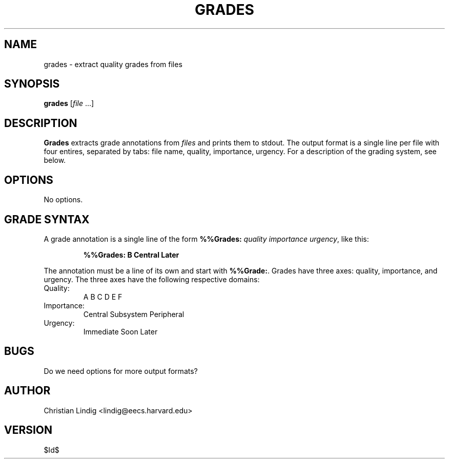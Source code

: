 .TH GRADES 1 "$ Date: $"
.\" For nroff, turn off justification.  Always turn off hyphenation; it makes
.\" way too many mistakes in technical documents.
.hy 0
.if n .na
.\"
.SH NAME
grades \- extract quality grades from files
.SH SYNOPSIS 
\fBgrades\fP [\fIfile\fP ...]
.SH DESCRIPTION
\fBGrades\fP extracts grade annotations from \fIfiles\fP and prints them to
stdout. The output format is a single line per file with four entires,
separated by tabs: file name, quality, importance, urgency. For a
description of the grading system, see below.
.SH OPTIONS
No options.
.SH GRADE SYNTAX
A grade annotation is a single line of the form \fB%%Grades:\fP \fIquality\fP
\fIimportance\fP \fIurgency\fP, like this:
.IP
.B "%%Grades: B Central Later"
.PP
The annotation must be a line of its own and start with \fB%%Grade:\fP.
Grades have three axes: quality, importance, and urgency. The three axes
have the following respective domains:
.TP
Quality:
A B C D E F
.TP
Importance:
Central Subsystem Peripheral
.TP
Urgency:
Immediate Soon Later
.SH BUGS
Do we need options for more output formats?
.SH AUTHOR
Christian Lindig <lindig@eecs.harvard.edu>
.SH VERSION
$Id$

